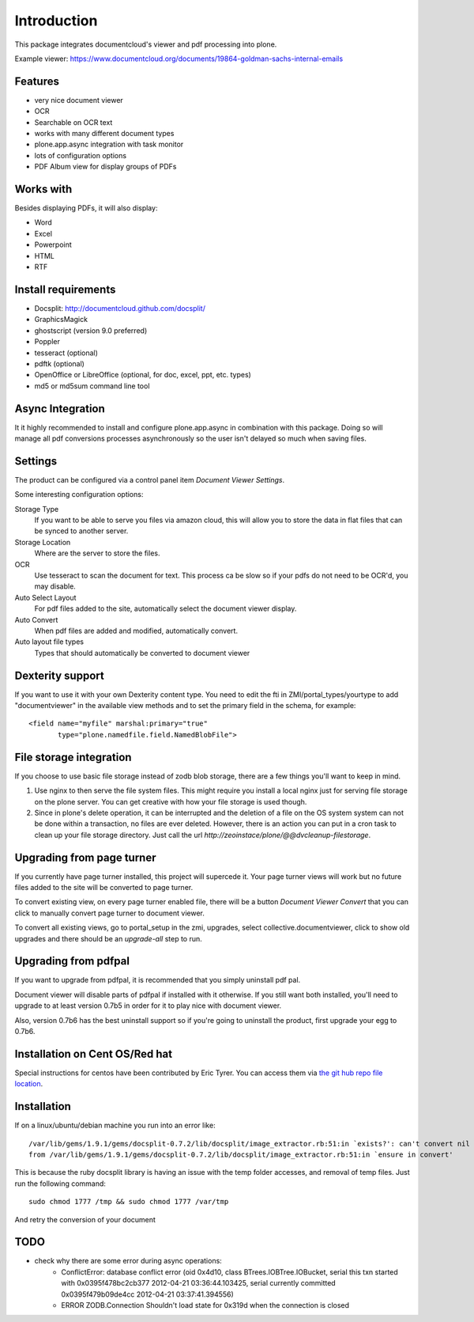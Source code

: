 Introduction
============

.. image:: https://www.wildcardcorp.com/logo.png
   :height: 50
   :width: 382
   :alt: Produced by wildcardcorp.com
   :align: right

This package integrates documentcloud's viewer and pdf processing
into plone.

Example viewer: https://www.documentcloud.org/documents/19864-goldman-sachs-internal-emails

Features
--------

- very nice document viewer
- OCR
- Searchable on OCR text
- works with many different document types
- plone.app.async integration with task monitor
- lots of configuration options
- PDF Album view for display groups of PDFs


Works with
----------

Besides displaying PDFs, it will also display:

- Word
- Excel
- Powerpoint
- HTML
- RTF


Install requirements
--------------------

- Docsplit: http://documentcloud.github.com/docsplit/
- GraphicsMagick
- ghostscript (version 9.0 preferred)
- Poppler
- tesseract (optional)
- pdftk (optional)
- OpenOffice or LibreOffice (optional, for doc, excel, ppt, etc. types)
- md5 or md5sum command line tool


Async Integration
-----------------

It it highly recommended to install and configure plone.app.async
in combination with this package. Doing so will manage all pdf
conversions processes asynchronously so the user isn't delayed
so much when saving files.


Settings
--------

The product can be configured via a control panel item
`Document Viewer Settings`.

Some interesting configuration options:

Storage Type
    If you want to be able to serve you files via amazon cloud, 
    this will allow you to store the data in flat files that
    can be synced to another server.
Storage Location
    Where are the server to store the files.
OCR
    Use tesseract to scan the document for text. This process ca be
    slow so if your pdfs do not need to be OCR'd, you may disable.
Auto Select Layout
    For pdf files added to the site, automatically select the
    document viewer display.
Auto Convert
    When pdf files are added and modified, automatically convert.
Auto layout file types
    Types that should automatically be converted to document viewer


Dexterity support
-----------------

If you want to use it with your own Dexterity content type. You need to edit
the fti in ZMI/portal_types/yourtype to add "documentviewer" in
the available view methods and to set the primary field in the schema,
for example::

    <field name="myfile" marshal:primary="true"
           type="plone.namedfile.field.NamedBlobFile">


File storage integration
------------------------

If you choose to use basic file storage instead of zodb blob storage,
there are a few things you'll want to keep in mind.

1) Use nginx to then serve the file system files. This might require
   you install a local nginx just for serving file storage on the
   plone server. You can get creative with how your file storage
   is used though.

2) Since in plone's delete operation, it can be interrupted and the deletion
   of a file on the OS system system can not be done within a transaction,
   no files are ever deleted. However, there is an action you can
   put in a cron task to clean up your file storage directory. Just call the
   url `http://zeoinstace/plone/@@dvcleanup-filestorage`.


Upgrading from page turner
--------------------------

If you currently have page turner installed, this project will supercede 
it. Your page turner views will work but no future files added to the site
will be converted to page turner.

To convert existing view, on every page turner enabled file, there will
be a button `Document Viewer Convert` that you can click to manually
convert page turner to document viewer.

To convert all existing views, go to portal_setup in the zmi, upgrades,
select collective.documentviewer, click to show old upgrades and there
should be an `upgrade-all` step to run.


Upgrading from pdfpal
---------------------

If you want to upgrade from pdfpal, it is recommended that you simply
uninstall pdf pal.

Document viewer will disable parts of pdfpal if installed with it
otherwise. If you still want both installed, you'll need to upgrade
to at least version 0.7b5 in order for it to play nice with document
viewer.

Also, version 0.7b6 has the best uninstall support so if you're going
to uninstall the product, first upgrade your egg to 0.7b6.


Installation on Cent OS/Red hat
-------------------------------

Special instructions for centos have been contributed by Eric Tyrer.
You can access them via `the git hub repo file location <https://github.com/collective/collective.documentviewer/blob/master/CENTOS-INSTALL.rst>`_.

Installation
-------------------------------
If on a linux/ubuntu/debian machine you run into an error like::

    /var/lib/gems/1.9.1/gems/docsplit-0.7.2/lib/docsplit/image_extractor.rb:51:in `exists?': can't convert nil into String (TypeError)
    from /var/lib/gems/1.9.1/gems/docsplit-0.7.2/lib/docsplit/image_extractor.rb:51:in `ensure in convert'

This is because the ruby docsplit library is having an issue with the temp
folder accesses, and removal of temp files.   Just run the following command::

    sudo chmod 1777 /tmp && sudo chmod 1777 /var/tmp

And retry the conversion of your document


TODO
----

- check why there are some error during async operations:
    - ConflictError: database conflict error (oid 0x4d10, class BTrees.IOBTree.IOBucket, serial this txn started with 0x0395f478bc2cb377 2012-04-21 03:36:44.103425, serial currently committed 0x0395f479b09de4cc 2012-04-21 03:37:41.394556)
    - ERROR ZODB.Connection Shouldn't load state for 0x319d when the connection is closed
